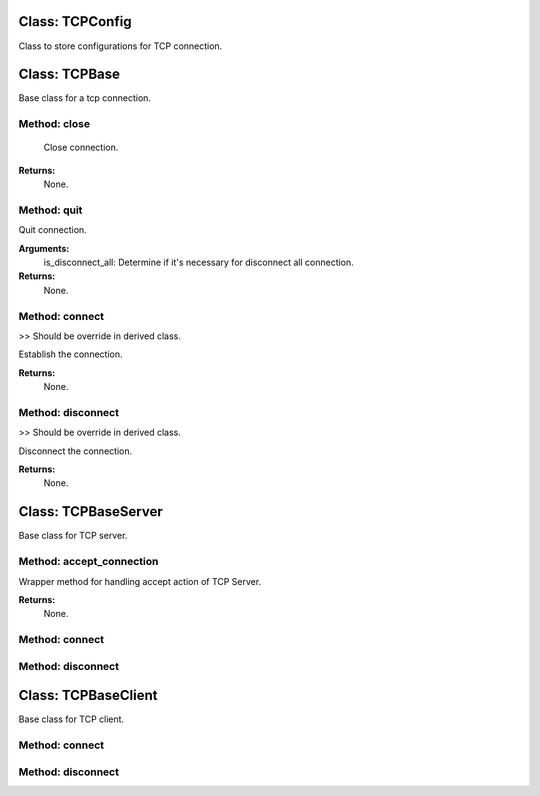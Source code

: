Class: TCPConfig
================

.. code::python

   QConnectBase.tcp.tcp_base

Class to store configurations for TCP connection.
   
Class: TCPBase
==============

.. code::python

   QConnectBase.tcp.tcp_base

Base class for a tcp connection.
   
Method: close
-------------

      Close connection.

**Returns:**
         None.
      
Method: quit
------------

Quit connection.

**Arguments:**
         is_disconnect_all: Determine if it's necessary for disconnect all connection.

**Returns:**
         None.
      
Method: connect
---------------

>> Should be override in derived class.

Establish the connection.

**Returns:**
         None.
      
Method: disconnect
------------------

>> Should be override in derived class.

Disconnect the connection.

**Returns:**
         None.
      
Class: TCPBaseServer
====================

.. code::python

   QConnectBase.tcp.tcp_base

Base class for TCP server.
   
Method: accept_connection
-------------------------

Wrapper method for handling accept action of TCP Server.

**Returns:**
         None.
      
Method: connect
---------------

Method: disconnect
------------------

Class: TCPBaseClient
====================

.. code::python

   QConnectBase.tcp.tcp_base

Base class for TCP client.
   
Method: connect
---------------

Method: disconnect
------------------

